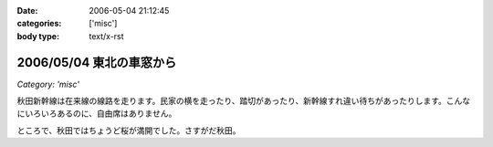 :date: 2006-05-04 21:12:45
:categories: ['misc']
:body type: text/x-rst

=========================
2006/05/04 東北の車窓から
=========================

*Category: 'misc'*

秋田新幹線は在来線の線路を走ります。民家の横を走ったり、踏切があったり、新幹線すれ違い待ちがあったりします。こんなにいろいろあるのに、自由席はありません。


ところで、秋田ではちょうど桜が満開でした。さすがだ秋田。


.. :extend type: text/x-rst
.. :extend:
